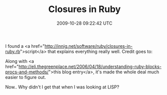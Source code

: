 #+TITLE: Closures in Ruby
#+DATE: 2009-10-28 09:22:42 UTC
#+PUBLISHDATE: 2009-10-28
#+DRAFT: t
#+TAGS: untagged
#+DESCRIPTION: I found a <a href="http://innig.net/softw

I found a <a href="http://innig.net/software/ruby/closures-in-ruby.rb">script</a> that explains everything really well.
Credit goes to:
# CLOSURES IN RUBY     Paul Cantrell    http://innig.net
# Email: username "cantrell", domain name "pobox.com"
Along with <a href="http://eli.thegreenplace.net/2006/04/18/understanding-ruby-blocks-procs-and-methods/">this blog entry</a>, it's made the whole deal much easier to figure out.

Now.. Why didn't I get that when I was looking at LISP? 
